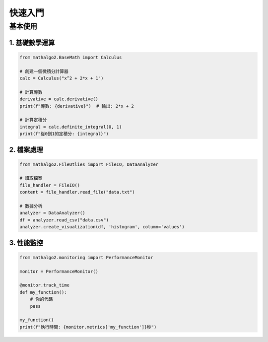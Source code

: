 快速入門
=======

基本使用
-------

1. 基礎數學運算
~~~~~~~~~~~~~~

.. code-block:: python

    from mathalgo2.BaseMath import Calculus

    # 創建一個微積分計算器
    calc = Calculus("x^2 + 2*x + 1")

    # 計算導數
    derivative = calc.derivative()
    print(f"導數: {derivative}")  # 輸出: 2*x + 2

    # 計算定積分
    integral = calc.definite_integral(0, 1)
    print(f"從0到1的定積分: {integral}")

2. 檔案處理
~~~~~~~~~~

.. code-block:: python

    from mathalgo2.FileUtlies import FileIO, DataAnalyzer

    # 讀取檔案
    file_handler = FileIO()
    content = file_handler.read_file("data.txt")

    # 數據分析
    analyzer = DataAnalyzer()
    df = analyzer.read_csv("data.csv")
    analyzer.create_visualization(df, 'histogram', column='values')

3. 性能監控
~~~~~~~~~~

.. code-block:: python

    from mathalgo2.monitoring import PerformanceMonitor

    monitor = PerformanceMonitor()

    @monitor.track_time
    def my_function():
        # 你的代碼
        pass

    my_function()
    print(f"執行時間: {monitor.metrics['my_function']}秒")
